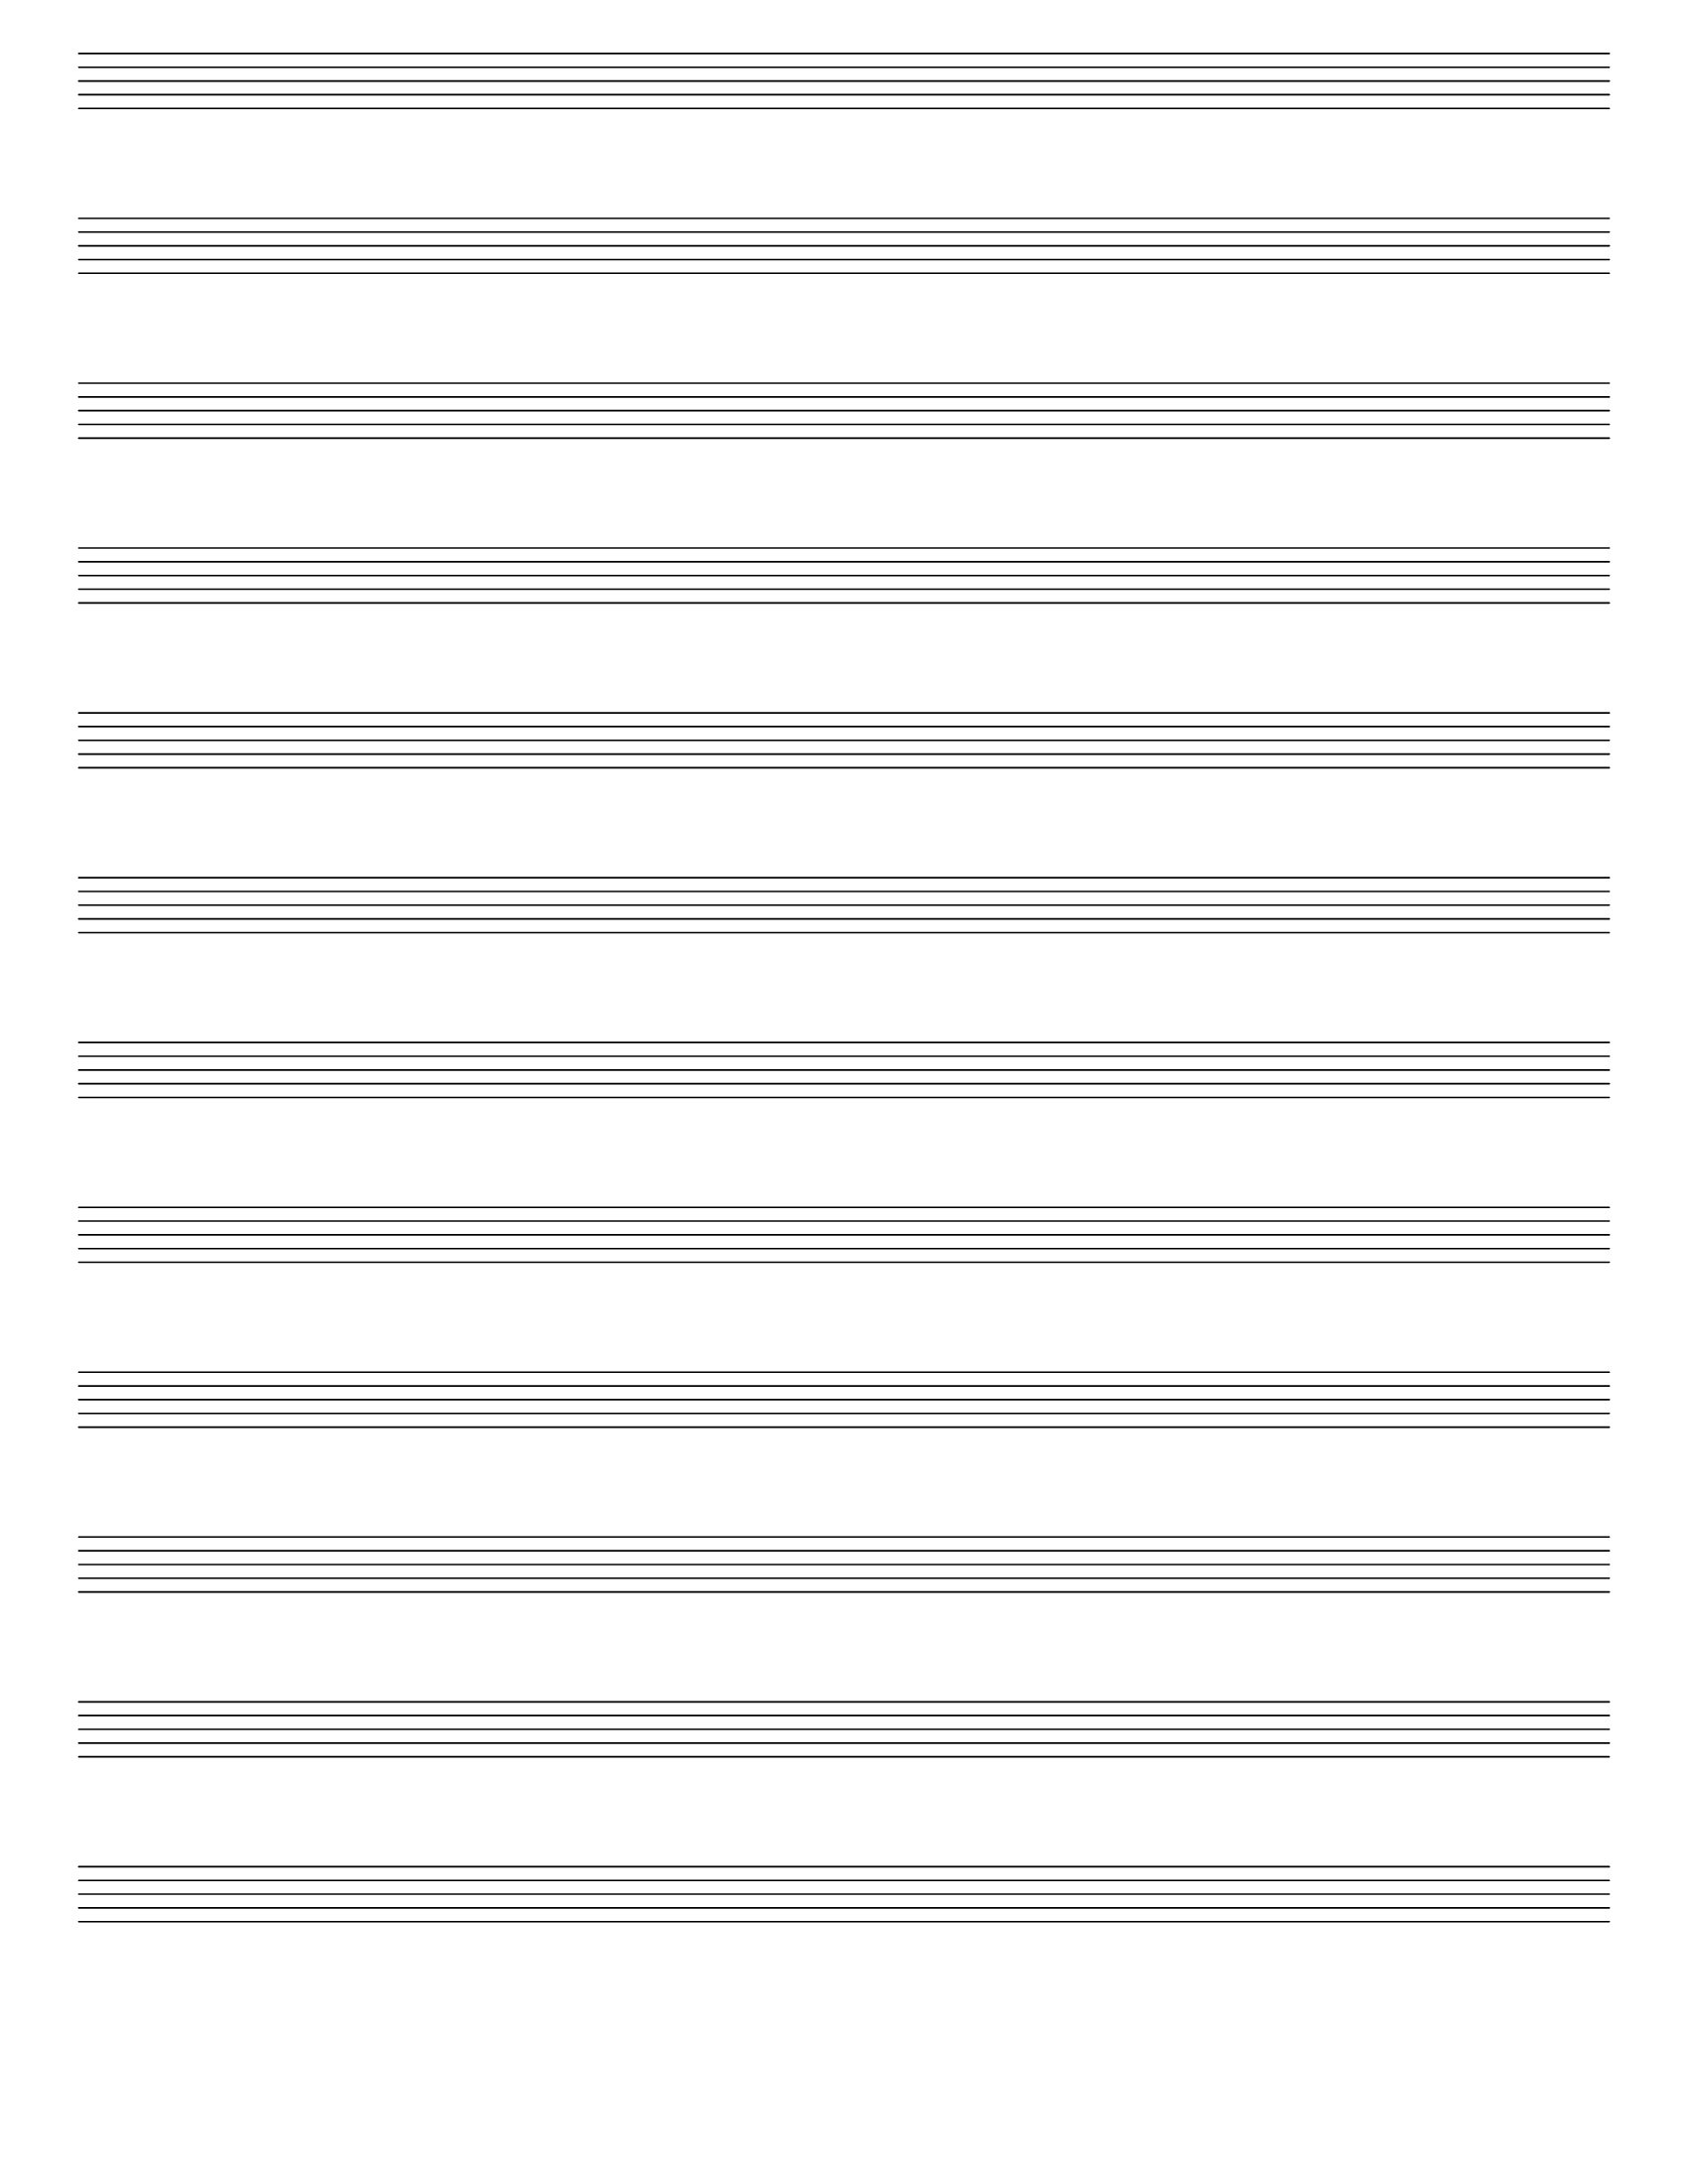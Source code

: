 %% Do not edit this file; it is auto-generated from LSR http://lsr.dsi.unimi.it
%% This file is in the public domain.
\version "2.11.38"

\header {
  lsrtags = "staff-notation, editorial-and-educational-use, contexts-and-engravers, paper-and-layout"
 texidoc = "
To create blank staves, you must generate empty measures, removing also
from the @code{Score} context the @code{Bar_number_engraver}, and from
the @code{Staff} context the @code{Time_signature_engraver}, the
@code{Clef_engraver} and the @code{Bar_engraver}. 
" }
% begin verbatim
\header {
  tagline = ""
}

#(set-global-staff-size 20)

\score {
  { 
    \repeat unfold 12 { s1 \break } 
  }
  \layout {
    indent = 0\in
    \context {
      \Staff
      \remove Time_signature_engraver
      \remove Clef_engraver
      \remove Bar_engraver
    }
    \context {
      \Score
      \remove Bar_number_engraver
    }
  }
}

\paper {
  #(set-paper-size "letter")
  raggedlastbottom = ##f
  linewidth = 7.5\in
  leftmargin = 0.5\in
  bottommargin = 0.25\in
  topmargin = 0.25\in
}
